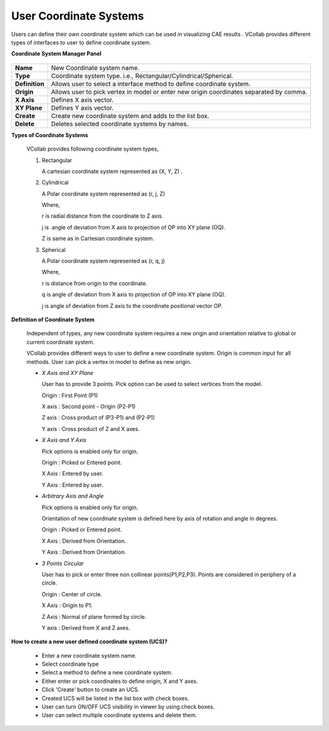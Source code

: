 User Coordinate Systems
=======================

Users can define their own coordinate system which can be used     
in visualizing CAE results . VCollab provides different types of   
interfaces to user to define coordinate system.  

**Coordinate System Manager Panel**
                         
                                                                        
        |image1|                                                        
                                                               
+----------------+------------------------------------------+   
| **Name**       | New Coordinate system name.              |   
+----------------+------------------------------------------+   
| **Type**       | Coordinate system type. i.e.,            |   
|                | Rectangular/Cylindrical/Spherical.       |   
+----------------+------------------------------------------+   
| **Definition** | Allows user to select a interface method |   
|                | to define coordinate system.             |   
+----------------+------------------------------------------+   
| **Origin**     | Allows user to pick vertex in model or   |   
|                | enter new origin coordinates separated   |   
|                | by comma.                                |   
+----------------+------------------------------------------+   
| **X Axis**     | Defines X axis vector.                   |   
+----------------+------------------------------------------+   
| **XY Plane**   | Defines Y axis vector.                   |   
+----------------+------------------------------------------+   
| **Create**     | Create new coordinate system and adds to |   
|                | the list box.                            |   
+----------------+------------------------------------------+   
| **Delete**     | Deletes selected coordinate systems by   |   
|                | names.                                   |   
+----------------+------------------------------------------+   
                                                                        
**Types of Coordinate Systems**
                            
                                                                        
     VCollab provides following coordinate system types,                
                                                                        
     #. Rectangular                                          
                                                                        
        A cartesian coordinate system represented as (X, Y, Z) .        
                                                                        
        |image2|                                                        
                                                                        
                                                                        
                                                                        
     #. Cylindrical                                          
                                                                        
        A Polar coordinate system represented as (r, j, Z)              
                                                                        
        Where,                                                          
                                                                        
        r is radial distance from the coordinate to Z axis.             
                                                                        
        j is  angle of deviation from X axis to projection of OP into   
        XY plane (OQ).                                                  
                                                                        
        Z is same as in Cartesian coordinate system.                    
                                                                        
        |image3|                                                        
                                                                        
     #. Spherical                                            
                                                                        
        A Polar coordinate system represented as (r, q, j)              
                                                                        
        Where,                                                          
                                                                        
        r is distance from origin to the coordinate.                    
                                                                        
        q is angle of deviation from X axis to projection of OP into    
        XY plane (OQ).                                                  
                                                                        
        j is angle of deviation from Z axis to the coordinate           
        positional vector OP.                                           
                                                                        
        |image4|                                                        
                                                                        
**Definition of Coordinate System**
                                                                       
        Independent of types, any new coordinate system requires a      
        new origin and orientation relative to global or current        
        coordinate system.                                              
                                                                        
        VCollab provides different ways to user to define a new         
        coordinate system. Origin is common input for all methods.      
        User can pick a vertex in model to define as new origin.        
                                                                        
        -  *X Axis and XY Plane*                                        
                                                                        
           User has to provide 3 points. Pick option can be used to     
           select vertices from the model.                              
                                                                        
           Origin : First Point (P1)                                    
                                                                        
           X axis : Second point - Origin (P2-P1)                       
                                                                        
           Z axis : Cross product of (P3-P1) and (P2-P1)                
                                                                        
           Y axis : Cross product of Z and X axes.                      
                                                                        
           |image5|                                                     
                                                                        
                                                                        
                                                                        
        -  *X Axis and Y Axis*                                          
                                                                        
           Pick options is enabled only for origin.                     
                                                                        
           Origin : Picked or Entered point.                            
                                                                        
           X Axis : Entered by user.                                    
                                                                        
           Y Axis : Entered by user.                                    
                                                                        
                                                                        
                                                                        
        -  *Arbitrary Axis and Angle*                                   
                                                                        
           Pick options is enabled only for origin.                     
                                                                        
           Orientation of new coordinate system is defined here by      
           axis of rotation and angle in degrees.                       
                                                                        
           Origin : Picked or Entered point.                            
                                                                        
           X Axis : Derived from Orientation.                           
                                                                        
           Y Axis : Derived from Orientation.                           
                                                                        
                                                                        
                                                                        
        -  *3 Points Circular*                                          
                                                                        
           User has to pick or enter three non collinear                
           points(P1,P2,P3). Points are considered in periphery of a    
           circle.                                                      
                                                                        
           Origin : Center of circle.                                   
                                                                        
           X Axis : Origin to P1.                                       
                                                                        
           Z Axis : Normal of plane formed by circle.                   
                                                                        
           Y axis : Derived from X and Z axes.                          
                                                                        
           |image6|                                                     


**How to create a new user defined coordinate system (UCS)?**
 
                                                                        
     -  Enter a new coordinate system name.                             
                                                                        
     -  Select coordinate type                                          
                                                                        
     -  Select a method to define a new coordinate system.              
                                                                        
     -  Either enter or pick coordinates to define origin, X and Y      
        axes.                                                           
                                                                        
     -  Click 'Create' button to create an UCS.                         
                                                                        
     -  Created UCS will be listed in the list box with check boxes.    
                                                                        
     -  User can turn ON/OFF UCS visibility in viewer by using check    
        boxes.                                                          
                                                                        
     -  User can select multiple coordinate systems and delete them.    
 


.. |image1| image:: images/Coord_Sys_Panel.png
.. |image2| image:: images/Rect_Coord_System.png
.. |image3| image:: images/Cylindrical_Coord_System.png
.. |image4| image:: images/Spherical.png
.. |image5| image:: images/CS_3Pt_XYPlane.png
.. |image6| image:: images/CS_3Pt_Circle.png
